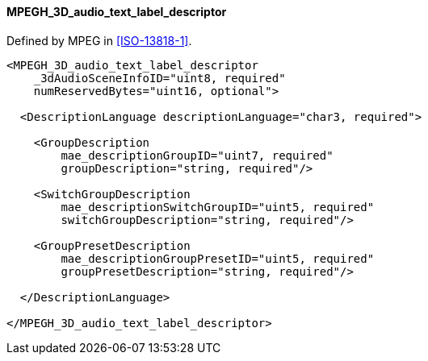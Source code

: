==== MPEGH_3D_audio_text_label_descriptor

Defined by MPEG in <<ISO-13818-1>>.

[source,xml]
----
<MPEGH_3D_audio_text_label_descriptor
    _3dAudioSceneInfoID="uint8, required"
    numReservedBytes="uint16, optional">

  <DescriptionLanguage descriptionLanguage="char3, required">

    <GroupDescription
        mae_descriptionGroupID="uint7, required"
        groupDescription="string, required"/>

    <SwitchGroupDescription
        mae_descriptionSwitchGroupID="uint5, required"
        switchGroupDescription="string, required"/>

    <GroupPresetDescription
        mae_descriptionGroupPresetID="uint5, required"
        groupPresetDescription="string, required"/>

  </DescriptionLanguage>

</MPEGH_3D_audio_text_label_descriptor>
----
